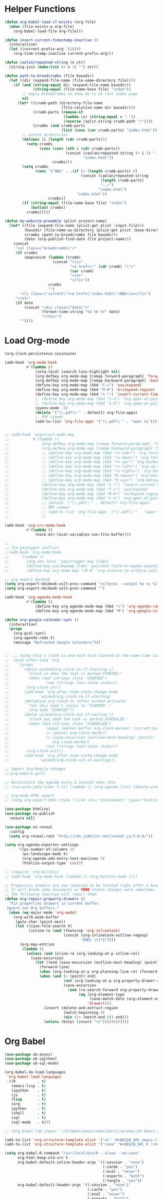* Helper Functions
#+BEGIN_SRC emacs-lisp :tangle yes
  (defun org-babel-load-if-exists (org-file)
    (when (file-exists-p org-file)
      (org-babel-load-file org-file)))

  (defun insert-current-timestamp-inactive ()
    (interactive)
    (let ((current-prefix-arg '(16)))
      (org-time-stamp-inactive current-prefix-arg)))

  (defun caolan/repeated-string (n str)
    (string-join (make-list (+ n 1) "") str))

  (defun path-to-breadcrumbs (file basedir)
    (let ((dir (expand-file-name (file-name-directory file))))
      (if (and (string-equal dir (expand-file-name basedir))
               (string-equal (file-name-base file) "index"))
          ;; empty breadcrumbs to show we're at root index page
          nil
        (let* ((crumb-path (directory-file-name
                            (file-relative-name dir basedir)))
               (crumb-parts (remove-if
                             (lambda (x) (string-equal x "."))
                             (reverse (split-string crumb-path "/"))))
               (crumbs (and crumb-parts
                            (list (cons (car crumb-parts) "index.html")))))
          ;; parent directories
          (dotimes (i (length (cdr crumb-parts)))
            (setq crumbs
                  (cons (cons (nth i (cdr crumb-parts))
                              (concat (caolan/repeated-string (+ i 1) "../")
                                      "index.html"))
                        crumbs)))
          (setq crumbs
                (cons `("NBS" . ,(if (> (length crumb-parts) 0)
                                     (concat (caolan/repeated-string
                                              (length crumb-parts)
                                              "../")
                                             "index.html")
                                   "index.html"))
                      crumbs))
          (if (string-equal (file-name-base file) "index")
              (butlast crumbs)
            crumbs)))))

  (defun my-website-preamble (plist project-name)  
    (let* ((file (expand-file-name (plist-get plist :input-file)))
           (basedir (file-name-as-directory (plist-get plist :base-directory)))
           (crumbs (path-to-breadcrumbs file basedir))
           (date (org-publish-find-date file project-name)))
      (concat
       "<ol class=\"breadcrumbs\">"
       (if crumbs
           (mapconcat (lambda (crumb)
                        (concat "<li>"
                                "<a href=\"" (cdr crumb) "\">"
                                (car crumb)
                                "</a>"
                                "</li>"))
                      crumbs
                      "")
         "<li class=\"current\"><a href=\"index.html\">NBS</a></li>")
       "</ol>"
       (if date
           (concat "<div class=\"date\">"
                   (format-time-string "%d %b %Y" date)
                   "</div>")
         ""))))
#+END_SRC


* Load Org-mode
#+BEGIN_SRC emacs-lisp :tangle yes
  (org-clock-persistence-insinuate)

  (add-hook 'org-mode-hook
            #'(lambda ()
                (setq-local isearch-lazy-highlight nil)
                (org-defkey org-mode-map [remap forward-paragraph] 'forward-paragraph)
                (org-defkey org-mode-map [remap backward-paragraph] 'backward-paragraph)
                (define-key org-mode-map (kbd "C-z") 'yas/expand)
                (define-key org-mode-map (kbd "M-#") 'er/expand-region)
                (define-key org-mode-map (kbd "s-!") 'insert-current-timestamp-inactive)
                ;; (define-key org-mode-map (kbd "s-o") 'org-open-at-point)
                ;; (define-key org-mode-map (kbd "s-O") 'org-open-at-point-global)
                (pyenv-mode -1)
                (delete '("\\.pdf\\'" . default) org-file-apps)
                ;; PDF viewer
                (add-to-list 'org-file-apps '("\\.pdf\\'" . "open %s"))))


  ;; (add-hook 'orgstruct-mode-map
  ;;           #'(lambda ()
  ;;               (org-defkey org-mode-map [remap forward-paragraph] 'forward-paragraph)
  ;;               (org-defkey org-mode-map [remap backward-paragraph] 'backward-paragraph)
  ;;               ;; (define-key org-mode-map (kbd "<s-tab>") 'org-force-cycle-archived)
  ;;               ;; (define-key org-mode-map (kbd "<s-down>") 'org-forward-element)
  ;;               ;; (define-key org-mode-map (kbd "<s-up>") 'org-backward-element)
  ;;               ;; (define-key org-mode-map (kbd "<s-left>") 'org-up-element)
  ;;               ;; (define-key org-mode-map (kbd "<s-right>") 'org-down-element)
  ;;               ;; (define-key org-mode-map (kbd "M-<down>") 'org-metadown)
  ;;               ;; (define-key org-mode-map (kbd "M-<up>") 'org-metaup)
  ;;               (define-key org-mode-map (kbd "s-!") 'insert-current-timestamp-inactive)
  ;;               (define-key org-mode-map (kbd "C-z") 'yas/expand)
  ;;               (define-key org-mode-map (kbd "M-#") 'er/expand-region)
  ;;               (define-key org-mode-map (kbd "s-o") 'org-open-at-point-global)
  ;;               ;; (delete '("\\.pdf\\'" . default) org-file-apps)
  ;;               ;; PDF viewer
  ;;               ;; (add-to-list 'org-file-apps '("\\.pdf\\'" . "open %s"))
  ;;               ))

  (add-hook 'org-src-mode-hook
            #'(lambda ()
                (hack-dir-local-variables-non-file-buffer)))

  ;;
  ;; fix yasnippet conflict
  ;;(add-hook 'org-mode-hook
  ;;	  (lambda ()
  ;;	    (org-set-local 'yas/trigger-key [tab])
  ;;	    (define-key yas/keymap [tab] 'yas/next-field-or-maybe-expand)
  ;;	    (define-key org-mode-map "\M-A" 'org-archive-to-archive-sibling)))

  ;; org export docbook
  (setq org-export-docbook-xslt-proc-command "xsltproc --output %o %s %i")
  (setq org-export-docbook-xslt-proc-command "")

  (add-hook 'org-agenda-mode-hook
            #'(lambda ()
                (define-key org-agenda-mode-map (kbd ">") 'org-agenda-remove-restriction-lock)
                (define-key org-agenda-mode-map (kbd "M") 'org-google-calendar-sync)))

  (defun org-google-calendar-sync ()
    (interactive)
    (progn
      (org-gcal-sync)
      (org-agenda-redo t)
      (message "Refreshed Google Calendars")))


  ;;  ;; Sacha Chua's clock-in-and-mark-task-started-at-the-same-time code
  ;;  (eval-after-load 'org
  ;;    '(progn
  ;;       (defun wicked/org-clock-in-if-starting ()
  ;;         "Clock in when the task is marked STARTED."
  ;;         (when (and (string= state "STARTED")
  ;;                 (not (string= last-state state)))
  ;;        (org-clock-in)))
  ;;       (add-hook 'org-after-todo-state-change-hook
  ;;              'wicked/org-clock-in-if-starting)
  ;;       (defadvice org-clock-in (after wicked activate)
  ;;         "Set this task's status to 'STARTED'."
  ;;         (org-todo "STARTED"))
  ;;       (defun wicked/org-clock-out-if-waiting ()
  ;;         "Clock out when the task is marked SCHEDULED."
  ;;         (when (and (string= state "SCHEDULED")
  ;;                 (equal (marker-buffer org-clock-marker) (current-buffer))
  ;;                 (< (point) org-clock-marker)
  ;;                 (> (save-excursion (outline-next-heading) (point))
  ;;                    org-clock-marker)
  ;;                 (not (string= last-state state)))
  ;;        (org-clock-out)))
  ;;       (add-hook 'org-after-todo-state-change-hook
  ;;              'wicked/org-clock-out-if-waiting)))

  ;; Import Org-Mobile changes
  ;;(org-mobile-pull)

  ;; Recalculate the agenda every 5 seconds when idle
  ;; (run-with-idle-timer 5 nil (lambda () (org-agenda-list) (delete-window)))

  ;; org-mode HTML export
  ;; (setq org-export-html-style "<link rel=\"stylesheet\" type=\"text/css\" href=\"css/msnyder.css\">")

  (use-package htmlize)
  (use-package ox-publish
    :ensure nil)

  (use-package ox-reveal
    :config
    (setq org-reveal-root "http://cdn.jsdelivr.net/reveal.js/3.0.0/"))

  (setq org-agenda-exporter-settings
        '((ps-number-of-columns 2)
          (ps-landscape-mode t)
          (org-agenda-add-entry-text-maxlines 5)
          (htmlize-output-type 'css)))

  ;; (require 'org-bullets)
  ;; (add-hook 'org-mode-hook (lambda () (org-bullets-mode 1)))

  ;; Properties drawers are now required to be located right after a headline and its planning line, when applicable.
  ;; It will break some documents as TODO states changes were sometimes logged before the property drawer.
  ;; The following function will repair them:
  (defun org-repair-property-drawers ()
    "Fix properties drawers in current buffer.
   Ignore non Org buffers."
    (when (eq major-mode 'org-mode)
      (org-with-wide-buffer
       (goto-char (point-min))
       (let ((case-fold-search t)
             (inline-re (and (featurep 'org-inlinetask)
                             (concat (org-inlinetask-outline-regexp)
                                     "END[ \t]*$"))))
         (org-map-entries
          (lambda ()
            (unless (and inline-re (org-looking-at-p inline-re))
              (save-excursion
                (let ((end (save-excursion (outline-next-heading) (point))))
                  (forward-line)
                  (when (org-looking-at-p org-planning-line-re) (forward-line))
                  (when (and (< (point) end)
                             (not (org-looking-at-p org-property-drawer-re))
                             (save-excursion
                               (and (re-search-forward org-property-drawer-re end t)
                                    (eq (org-element-type
                                         (save-match-data (org-element-at-point)))
                                        'drawer))))
                    (insert (delete-and-extract-region
                             (match-beginning 0)
                             (min (1+ (match-end 0)) end)))
                    (unless (bolp) (insert "\n"))))))))))))
#+END_SRC


* Org Babel
#+BEGIN_SRC emacs-lisp :tangle yes
  (use-package ob-async)
  (use-package ob-ipython)
  (use-package ob-sql-mode)

  (org-babel-do-load-languages
   'org-babel-load-languages
   '((R          . t)
     (emacs-lisp . t)
     (ipython    . t)
     (js         . t)
     (lisp       . t)
     (org        . t)
     (python     . t)
     (shell      . t)
     (sql        . t)
     (sql-mode   . t)))

  ;; (org-babel-lob-ingest "~/Dropbox/emacs/emacs24/elisp/emacs24.Babel.org")

  (add-to-list 'org-structure-template-alist '("el" "#+BEGIN_SRC emacs-lisp :tangle yes\n ?\n#+END_SRC"))
  (add-to-list 'org-structure-template-alist '("rana" "#+BEGIN_SRC R :results output :exports both :cache yes\n  library(nbs.analysis)\n  ?\n#+END_SRC"))

  (setq org-babel-R-command "/usr/local/bin/R --slave --no-save"
        org-html-keep-old-src t
        org-babel-default-inline-header-args '((:session . "none")
                                               (:cache . "yes")
                                               (:eval . "never")
                                               (:exports . "both")
                                               (:tangle . "yes"))
        org-babel-default-header-args '((:session . "none")
                                        (:cache . "yes")
                                        (:eval . "never")
                                        (:exports . "both")
                                        (:tangle . "yes")))
#+END_SRC
